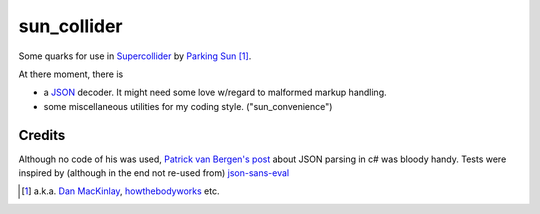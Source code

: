 =======================
sun_collider
=======================

Some quarks for use in Supercollider_ by `Parking Sun`_ [#]_.

At there moment, there is

* a JSON_ decoder. It might need some love w/regard to malformed markup
  handling.
* some miscellaneous utilities for my coding style. ("sun_convenience")

Credits
=======

Although no code of his was used, `Patrick van Bergen's post`_ about JSON
parsing in c# was bloody handy. Tests were inspired by (although in the end not re-used from) `json-sans-eval`_

.. [#] a.k.a. `Dan MacKinlay`_, howthebodyworks_ etc.

.. _Parking Sun: http://soundcloud.com/parking-sun/
.. _JSON: http://json.org/
.. _Dan MacKinlay: http://blog.possumpalace.org/
.. _howthebodyworks: http://twitter.com/howthebodyworks/
.. _Patrick van Bergen's post: http://techblog.procurios.nl/k/news/view/14605/14863/How-do-I-write-my-own-parser-for-JSON.html
.. _Supercollider: http://supercollider.sourceforge.net/
.. _json-sans-eval: http://code.google.com/p/json-sans-eval/source/browse/trunk/tests/json_sans_eval_test.html